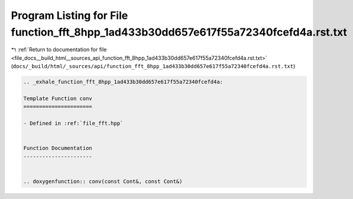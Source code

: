 
.. _program_listing_file_docs__build_html__sources_api_function_fft_8hpp_1ad433b30dd657e617f55a72340fcefd4a.rst.txt:

Program Listing for File function_fft_8hpp_1ad433b30dd657e617f55a72340fcefd4a.rst.txt
=====================================================================================

|exhale_lsh| :ref:`Return to documentation for file <file_docs__build_html__sources_api_function_fft_8hpp_1ad433b30dd657e617f55a72340fcefd4a.rst.txt>` (``docs/_build/html/_sources/api/function_fft_8hpp_1ad433b30dd657e617f55a72340fcefd4a.rst.txt``)

.. |exhale_lsh| unicode:: U+021B0 .. UPWARDS ARROW WITH TIP LEFTWARDS

.. code-block:: cpp

   .. _exhale_function_fft_8hpp_1ad433b30dd657e617f55a72340fcefd4a:
   
   Template Function conv
   ======================
   
   - Defined in :ref:`file_fft.hpp`
   
   
   Function Documentation
   ----------------------
   
   
   .. doxygenfunction:: conv(const Cont&, const Cont&)
